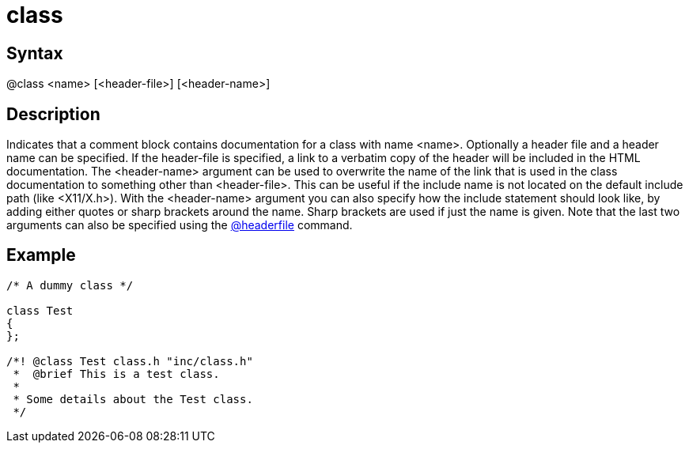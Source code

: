 = class

== Syntax
@class &lt;name&gt; [&lt;header-file&gt;] [&lt;header-name&gt;]

== Description
Indicates that a comment block contains documentation for a class with name <name>. Optionally a header file and a header name can be specified. If the header-file is specified, a link to a verbatim copy of the header will be included in the HTML documentation. The <header-name> argument can be used to overwrite the name of the link that is used in the class documentation to something other than <header-file>. This can be useful if the include name is not located on the default include path (like <X11/X.h>). With the <header-name> argument you can also specify how the include statement should look like, by adding either quotes or sharp brackets around the name. Sharp brackets are used if just the name is given. Note that the last two arguments can also be specified using the xref:commands/headerfile.adoc[@headerfile] command.

== Example
```
/* A dummy class */
 
class Test
{
};
 
/*! @class Test class.h "inc/class.h"
 *  @brief This is a test class.
 *
 * Some details about the Test class.
 */

```
// [CODE_END]

